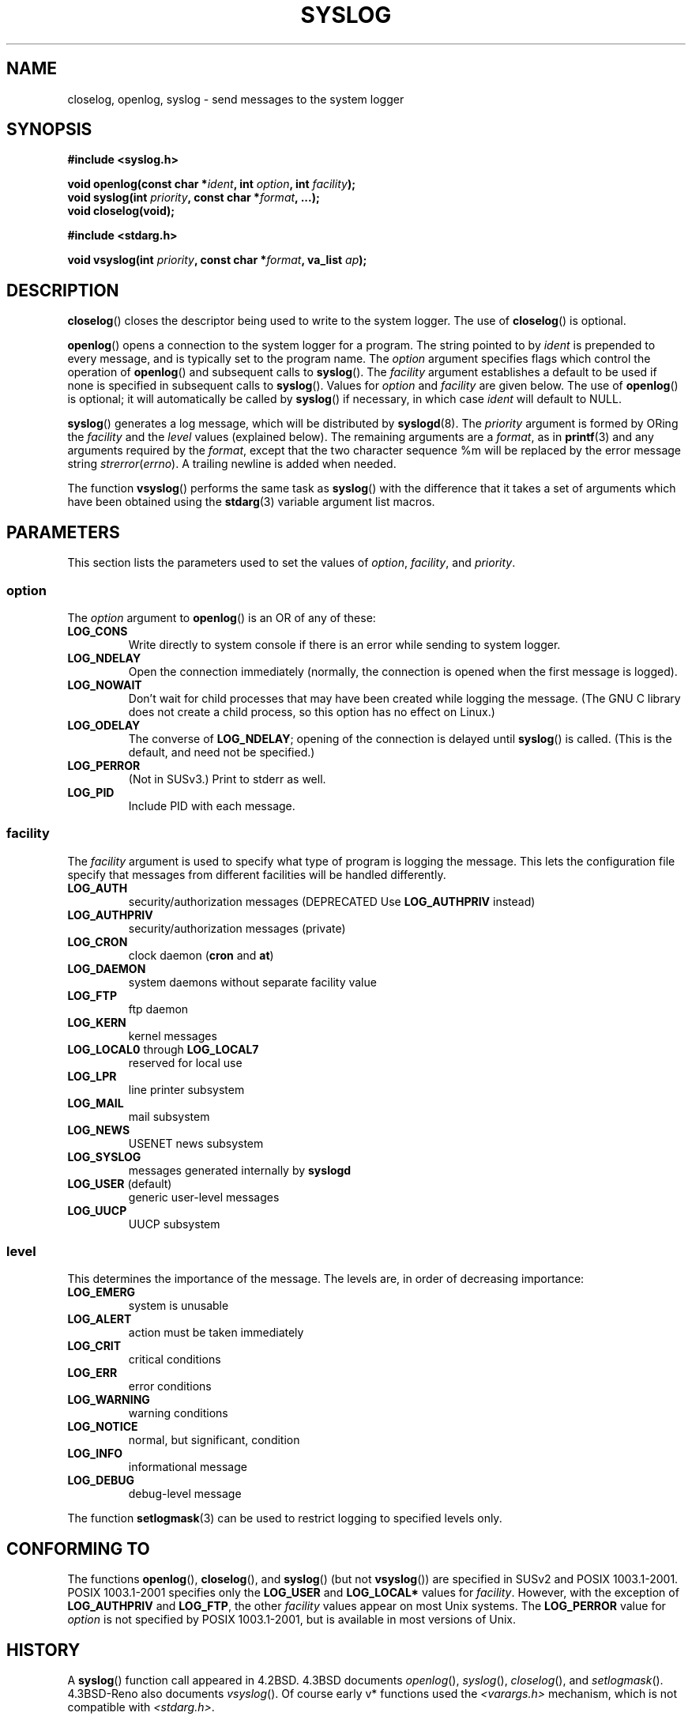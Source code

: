 .\" Written  Feb 1994 by Steve Greenland (stevegr@neosoft.com)
.\"
.\" Permission is granted to make and distribute verbatim copies of this
.\" manual provided the copyright notice and this permission notice are
.\" preserved on all copies.
.\"
.\" Permission is granted to copy and distribute modified versions of this
.\" manual under the conditions for verbatim copying, provided that the
.\" entire resulting derived work is distributed under the terms of a
.\" permission notice identical to this one.
.\" 
.\" Since the Linux kernel and libraries are constantly changing, this
.\" manual page may be incorrect or out-of-date.  The author(s) assume no
.\" responsibility for errors or omissions, or for damages resulting from
.\" the use of the information contained herein.  The author(s) may not
.\" have taken the same level of care in the production of this manual,
.\" which is licensed free of charge, as they might when working
.\" professionally.
.\" 
.\" Formatted or processed versions of this manual, if unaccompanied by
.\" the source, must acknowledge the copyright and authors of this work.
.\"
.\" Updated 1999.12.19 by Karl M. Hegbloom <karlheg@debian.org>
.\"
.\" Updated 13 Oct 2001, Michael Kerrisk <mtk-manpages@gmx.net>
.\"	Added description of vsyslog
.\"	Added descriptions of (SUSv3-specified) LOG_ODELAY and LOG_NOWAIT
.\"	Added brief description of facility and option arguments
.\"	Added CONFORMING TO section
.\" 2001-10-13, aeb, minor changes
.\" Modified 13 Dec 2001, Martin Schulze <joey@infodrom.org>
.\" Modified 3 Jan 2002, Michael Kerrisk <mtk-manpages@gmx.net>
.\"
.TH SYSLOG 3 2002-01-03 "Linux" "Linux Programmer's Manual"
.SH NAME
closelog, openlog, syslog \- send messages to the system logger
.SH SYNOPSIS
.B #include <syslog.h>
.sp
.BI "void openlog(const char *" ident ", int " option ", int " facility );
.br
.BI "void syslog(int " priority ", const char *" format ", ...);"
.br
.BI "void closelog(void);"
.sp
.B #include <stdarg.h>
.sp
.BI "void vsyslog(int " priority ", const char *" format ", va_list " ap );
.br
.SH DESCRIPTION
.BR closelog ()
closes the descriptor being used to write to the system logger.  The use of
.BR closelog ()
is optional.
.sp
.BR openlog ()
opens a connection to the system logger for a program.  The string pointed
to by
.I ident
is prepended to every message, and is typically set to the program name.
The
.I option
argument specifies flags which control the operation of
.BR openlog ()
and subsequent calls to
.BR syslog ().
The
.I facility
argument establishes a default to be used if
none is specified in subsequent calls to
.BR syslog ().
Values for
.I option
and
.I facility
are given below.  The use of 
.BR openlog ()
is optional; it will automatically be called by
.BR syslog ()
if necessary, in which case 
.I ident
will default to NULL.
.sp
.BR syslog ()
generates a log message, which will be distributed by 
.BR syslogd (8).
The
.I priority
argument is formed by ORing the
.I facility
and the 
.I level
values (explained below).  The remaining arguments
are a 
.IR format ,
as in 
.BR printf (3)
and any arguments required by the 
.IR format , 
except that the two character sequence %m will be replaced by
the error message string 
.IR strerror ( errno ).
A trailing newline is added when needed.

The function
.BR vsyslog ()
performs the same task as
.BR syslog ()
with the difference that it takes a set of arguments which have
been obtained using the
.BR stdarg (3)
variable argument list macros.
.SH PARAMETERS
This section lists the parameters used to set the values of 
.IR option , " facility" ", and " priority .
.SS option
The
.I option
argument to 
.BR openlog ()
is an OR of any of these:
.TP
.B LOG_CONS
Write directly to system console if there is an error while sending to
system logger.
.TP
.B LOG_NDELAY
Open the connection immediately (normally, the connection is opened when
the first message is logged).
.TP
.B LOG_NOWAIT
Don't wait for child processes that may have been created while logging
the message.  (The GNU C library does not create a child process, so this
option has no effect on Linux.)
.TP
.B LOG_ODELAY
The converse of
.BR LOG_NDELAY ;
opening of the connection is delayed until
.BR syslog ()
is called.  (This is the default, and need not be specified.)
.TP
.B LOG_PERROR
(Not in SUSv3.) Print to stderr as well.
.TP
.B LOG_PID
Include PID with each message.
.SS facility 
The 
.I facility
argument is used to specify what type of program is logging the message.
This lets the configuration file specify that messages from different
facilities will be handled differently.
.TP
.B LOG_AUTH
security/authorization messages (DEPRECATED Use 
.B LOG_AUTHPRIV 
instead)
.TP
.B LOG_AUTHPRIV
security/authorization messages (private) 
.TP
.B LOG_CRON
clock daemon 
.RB ( cron " and " at )
.TP
.B LOG_DAEMON
system daemons without separate facility value
.TP
.B LOG_FTP
ftp daemon
.TP
.B LOG_KERN
kernel messages
.TP
.BR LOG_LOCAL0 " through " LOG_LOCAL7
reserved for local use
.TP
.B LOG_LPR
line printer subsystem
.TP
.B LOG_MAIL
mail subsystem
.TP
.B LOG_NEWS
USENET news subsystem
.TP
.B LOG_SYSLOG
messages generated internally by
.B syslogd 
.TP
.BR LOG_USER " (default)"
generic user-level messages 
.TP
.B LOG_UUCP
UUCP subsystem

.SS level
This determines the importance of the message.  The levels are, in order
of decreasing importance:
.TP
.B LOG_EMERG
system is unusable
.TP
.B LOG_ALERT
action must be taken immediately
.TP
.B LOG_CRIT
critical conditions
.TP
.B LOG_ERR
error conditions
.TP
.B LOG_WARNING
warning conditions
.TP
.B LOG_NOTICE
normal, but significant, condition
.TP
.B LOG_INFO
informational message
.TP
.B LOG_DEBUG
debug-level message
.LP
The function
.BR setlogmask (3)
can be used to restrict logging to specified levels only.
.SH "CONFORMING TO"
The functions
.BR openlog (),
.BR closelog (),
and
.BR syslog ()
(but not
.BR vsyslog ())
are specified in SUSv2 and POSIX 1003.1-2001.
POSIX 1003.1-2001 specifies only the
.B LOG_USER
and
.BR LOG_LOCAL*
values for
.IR facility .
However, with the exception of
.BR LOG_AUTHPRIV 
and
.BR LOG_FTP ,
the other
.I facility
values appear on most Unix systems.
The
.B LOG_PERROR
value for
.I option
is not specified by POSIX 1003.1-2001, but is available
in most versions of Unix.
.SH HISTORY
A
.BR syslog ()
function call appeared in 4.2BSD.
4.3BSD documents
.IR openlog (),
.IR syslog (),
.IR closelog (),
and
.IR setlogmask ().
4.3BSD-Reno also documents
.IR vsyslog ().
Of course early v* functions used the
.I <varargs.h>
mechanism, which is not compatible with
.IR <stdarg.h> .
.SH NOTES
The parameter
.I ident
in the call of
.BR openlog ()
is probably stored as-is. Thus, if the string it points to
is changed,
.BR syslog ()
may start prepending the changed string, and if the string
it points to ceases to exist, the results are undefined.
Most portable is to use a string constant.
.LP
Never pass a string with user-supplied data as a format, use
.RS
syslog(priority, "%s", string);
.RE
instead.
.SH "SEE ALSO"
.BR logger (1),
.BR setlogmask (3),
.BR syslog.conf (5),
.BR syslogd (8)
